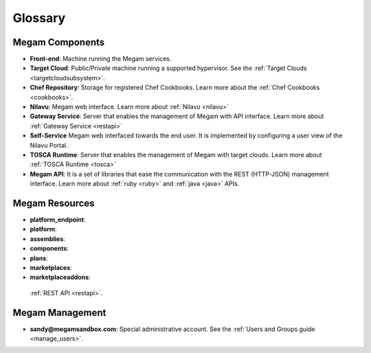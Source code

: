 .. _glossarypaas:

=========
Glossary
=========

Megam Components
=====================

-  **Front-end**: Machine running the Megam services.
-  **Target Cloud**: Public/Private machine running a supported hypervisor. See the :ref:`Target Clouds <targetcloudsubsystem>`.
-  **Chef Repository**: Storage for registered Chef Cookbooks. Learn more about the :ref:`Chef Cookbooks <cookbooks>`.
-  **Nilavu**: Megam web interface. Learn more about :ref:`Nilavu <nilavu>`
-  **Gateway Service**: Server that enables the management of Megam with API interface. Learn more about :ref:`Gateway Service <restapi>`
-  **Self-Service** Megam web interfaced towards the end user. It is implemented by configuring a user view of the Nilavu Portal.
-  **TOSCA Runtime**: Server that enables the management of Megam with target clouds. Learn more about :ref:`TOSCA Runtime <tosca>`
-  **Megam API**: It is a set of libraries that ease the communication with the REST (HTTP-JSON) management interface. Learn more about :ref:`ruby <ruby>` and :ref:`java <java>` APIs.

Megam Resources
====================

-  **platform_endpoint**:
-  **platform**:
-  **assemblies**:
-  **components**:
-  **plans**:
-  **marketplaces**:
-  **marketplaceaddons**:

 :ref:`REST API <restapi>`. 

Megam Management
=====================

-  **sandy@megamsandbox.com**: Special administrative account. See the :ref:`Users and Groups guide <manage_users>`.
